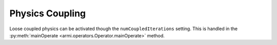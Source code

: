 Physics Coupling
----------------
Loose coupled physics can be activated though the ``numCoupledIterations``
setting. This is handled in the :py:meth:`mainOperate <armi.operators.Operator.mainOperate>`
method.
